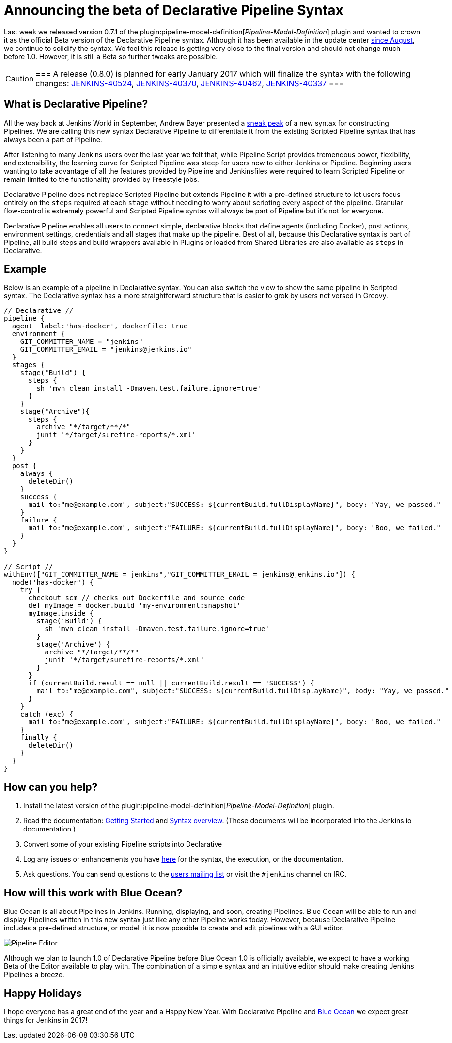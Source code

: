 = Announcing the beta of Declarative Pipeline Syntax
:page-tags: pipeline, blueocean

:page-author: hrmpw


Last week we released version 0.7.1 of the
plugin:pipeline-model-definition[_Pipeline-Model-Definition_]
plugin and wanted to crown it as the official Beta version of the Declarative
Pipeline syntax. Although it has been available in the update center
link:/blog/2016/09/19/blueocean-beta-declarative-pipeline-pipeline-editor/[since August],
we continue to solidify the syntax. We feel this release is getting
very close to the final version and should not change much before 1.0. However,
it is still a Beta so further tweaks are possible.

[CAUTION]
===
A release (0.8.0) is planned for early January 2017 which will finalize the
syntax with the following changes:
https://issues.jenkins.io/browse/JENKINS-40524[JENKINS-40524],
https://issues.jenkins.io/browse/JENKINS-40370[JENKINS-40370],
https://issues.jenkins.io/browse/JENKINS-40462[JENKINS-40462],
https://issues.jenkins.io/browse/JENKINS-40337[JENKINS-40337]
===

== What is Declarative Pipeline?

All the way back at Jenkins World in September, Andrew Bayer presented a
link:https://www.cloudbees.com/introducing-new-way-define-jenkins-pipelines[sneak peak]
of a new syntax for constructing Pipelines. We are calling this new syntax
Declarative Pipeline to differentiate it from the existing Scripted Pipeline
syntax that has always been a part of Pipeline.

After listening to many Jenkins users over the last year we felt that, while
Pipeline Script provides tremendous power, flexibility, and extensibility, the
learning curve for Scripted Pipeline was steep for users new to either Jenkins
or Pipeline. Beginning users wanting to take advantage of all the features
provided by Pipeline and Jenkinsfiles were required to learn Scripted Pipeline
or remain limited to the functionality provided by Freestyle jobs.

Declarative Pipeline does not replace Scripted Pipeline but extends Pipeline it
with a pre-defined structure to let users focus entirely on the `steps`
required at each `stage` without needing to worry about scripting every aspect
of the pipeline. Granular flow-control is extremely powerful and Scripted
Pipeline syntax will always be part of Pipeline but it's not for everyone.

Declarative Pipeline enables all users to connect simple, declarative blocks
that define agents (including Docker), post actions, environment
settings, credentials and all stages that make up the pipeline. Best of all,
because this Declarative syntax is part of Pipeline, all build steps and build
wrappers available in Plugins or loaded from Shared Libraries are also
available as `steps` in Declarative.

== Example

Below is an example of a pipeline in Declarative syntax. You can also switch the view to show the same pipeline in Scripted syntax.
 The Declarative syntax has a more straightforward structure that is easier to grok by users not versed in Groovy.

[pipeline]
----
// Declarative //
pipeline {
  agent  label:'has-docker', dockerfile: true
  environment {
    GIT_COMMITTER_NAME = "jenkins"
    GIT_COMMITTER_EMAIL = "jenkins@jenkins.io"
  }
  stages {
    stage("Build") {
      steps {
        sh 'mvn clean install -Dmaven.test.failure.ignore=true'
      }
    }
    stage("Archive"){
      steps {
        archive "*/target/**/*"
        junit '*/target/surefire-reports/*.xml'
      }
    }
  }
  post {
    always {
      deleteDir()
    }
    success {
      mail to:"me@example.com", subject:"SUCCESS: ${currentBuild.fullDisplayName}", body: "Yay, we passed."
    }
    failure {
      mail to:"me@example.com", subject:"FAILURE: ${currentBuild.fullDisplayName}", body: "Boo, we failed."
    }
  }
}

// Script //
withEnv(["GIT_COMMITTER_NAME = jenkins","GIT_COMMITTER_EMAIL = jenkins@jenkins.io"]) {
  node('has-docker') {
    try {
      checkout scm // checks out Dockerfile and source code
      def myImage = docker.build 'my-environment:snapshot'
      myImage.inside {
        stage('Build') {
          sh 'mvn clean install -Dmaven.test.failure.ignore=true'
        }
        stage('Archive') {
          archive "*/target/**/*"
          junit '*/target/surefire-reports/*.xml'
        }
      }
      if (currentBuild.result == null || currentBuild.result == 'SUCCESS') {
        mail to:"me@example.com", subject:"SUCCESS: ${currentBuild.fullDisplayName}", body: "Yay, we passed."
      }
    }
    catch (exc) {
      mail to:"me@example.com", subject:"FAILURE: ${currentBuild.fullDisplayName}", body: "Boo, we failed."
    }
    finally {
      deleteDir()
    }
  }
}
----

== How can you help?

. Install the latest version of the
 plugin:pipeline-model-definition[_Pipeline-Model-Definition_] plugin.
. Read the documentation:
 link:https://github.com/jenkinsci/pipeline-model-definition-plugin/wiki/getting%20started[Getting Started] and
 link:https://github.com/jenkinsci/pipeline-model-definition-plugin/blob/master/SYNTAX.md[Syntax overview].
 (These documents will be incorporated into the Jenkins.io documentation.)
. Convert some of your existing Pipeline scripts into Declarative
. Log any issues or enhancements you have
 link:https://issues.jenkins.io/browse/JENKINS-40493[here]
 for the syntax, the execution, or the documentation.
. Ask questions. You can send questions to the
 link:mailto:jenkinsci-users@googlegroups.com[users mailing list]
 or visit the `#jenkins` channel on IRC.

== How will this work with Blue Ocean?

Blue Ocean is all about Pipelines in Jenkins. Running, displaying, and soon,
creating Pipelines.  Blue Ocean will be able to run and display Pipelines
written in this new syntax just like any other Pipeline works today. However,
because Declarative Pipeline includes a pre-defined structure, or model, it is
now possible to create and edit pipelines with a GUI editor.

image:/images/post-images/blueocean/pipeline-editor.png[Pipeline Editor, role=center]

Although we plan to launch 1.0 of Declarative Pipeline before Blue Ocean 1.0 is
officially available, we expect to have a working Beta of the Editor available
to play with. The combination of a simple syntax and an intuitive editor
should make creating Jenkins Pipelines a breeze.

== Happy Holidays

I hope everyone has a great end of the year and a Happy New Year. With
Declarative Pipeline and
link:/projects/blueocean[Blue Ocean]
we expect great things for Jenkins in 2017!
